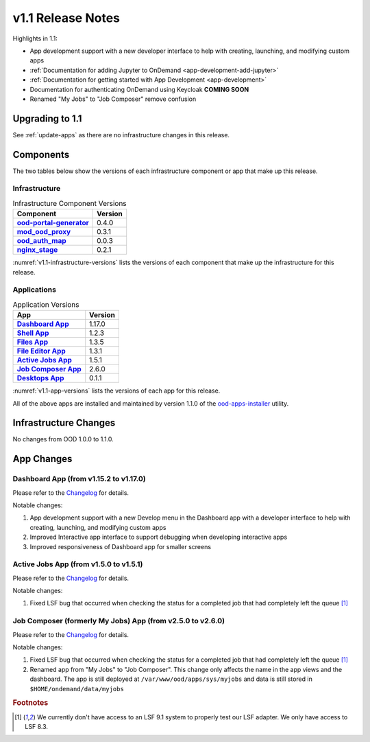 .. _v1.1-release-notes:

v1.1 Release Notes
================================

Highlights in 1.1:

* App development support with a new developer interface to help with creating,
  launching, and modifying custom apps
* :ref:`Documentation for adding Jupyter to OnDemand <app-development-add-jupyter>`
* :ref:`Documentation for getting started with App Development <app-development>`
* Documentation for authenticating OnDemand using Keycloak **COMING SOON**
* Renamed "My Jobs" to "Job Composer" remove confusion

Upgrading to 1.1
----------------

See :ref:`update-apps` as there are no infrastructure changes in this release.

Components
----------

The two tables below show the versions of each infrastructure component or app that make up this release.

Infrastructure
^^^^^^^^^^^^^^

.. _v1.1-infrastructure-versions:
.. list-table:: Infrastructure Component Versions
   :widths: auto
   :header-rows: 1
   :stub-columns: 1

   * - Component
     - Version
   * - `ood-portal-generator`_
     - 0.4.0
   * - `mod_ood_proxy`_
     - 0.3.1
   * - `ood_auth_map`_
     - 0.0.3
   * - `nginx_stage`_
     - 0.2.1

:numref:`v1.1-infrastructure-versions` lists the versions of each component that
make up the infrastructure for this release.

Applications
^^^^^^^^^^^^

.. _v1.1-app-versions:
.. list-table:: Application Versions
   :widths: auto
   :header-rows: 1
   :stub-columns: 1

   * - App
     - Version
   * - `Dashboard App`_
     - 1.17.0
   * - `Shell App`_
     - 1.2.3
   * - `Files App`_
     - 1.3.5
   * - `File Editor App`_
     - 1.3.1
   * - `Active Jobs App`_
     - 1.5.1
   * - `Job Composer App`_
     - 2.6.0
   * - `Desktops App`_
     - 0.1.1

:numref:`v1.1-app-versions` lists the versions of each app for this release.

All of the above apps are installed and maintained by version 1.1.0 of the
`ood-apps-installer`_ utility.

Infrastructure Changes
----------------------

No changes from OOD 1.0.0 to 1.1.0.

App Changes
-----------

Dashboard App (from v1.15.2 to v1.17.0)
^^^^^^^^^^^^^^^^^^^^^^^^^^^^^^^^^^^^^^^

Please refer to the `Changelog <https://github.com/OSC/ood-dashboard/blob/v1.17.0/CHANGELOG.md>`__ for details.

Notable changes:

#. App development support with a new Develop menu in the Dashboard app with a
   developer interface to help with creating, launching, and modifying custom
   apps
#. Improved Interactive app interface to support debugging when developing
   interactive apps
#. Improved responsiveness of Dashboard app for smaller screens

Active Jobs App (from v1.5.0 to v1.5.1)
^^^^^^^^^^^^^^^^^^^^^^^^^^^^^^^^^^^^^^^

Please refer to the `Changelog <https://github.com/OSC/ood-activejobs/blob/v1.5.1/CHANGELOG.md>`__ for details.

Notable changes:

1. Fixed LSF bug that occurred when checking the status for a completed job that
   had completely left the queue [#lsfwarning]_

Job Composer (formerly My Jobs) App (from v2.5.0 to v2.6.0)
^^^^^^^^^^^^^^^^^^^^^^^^^^^^^^^^^^^^^^^^^^^^^^^^^^^^^^^^^^^^^^^^

Please refer to the `Changelog <https://github.com/OSC/ood-myjobs/blob/v2.6.0/CHANGELOG.md>`__ for details.

Notable changes:

1. Fixed LSF bug that occurred when checking the status for a completed job that
   had completely left the queue [#lsfwarning]_
2. Renamed app from "My Jobs" to "Job Composer". This change only affects the
   name in the app views and the dashboard. The app is still deployed at
   ``/var/www/ood/apps/sys/myjobs`` and data is still stored in
   ``$HOME/ondemand/data/myjobs``

.. rubric:: Footnotes

.. [#lsfwarning] We currently don't have access to an LSF 9.1 system to properly test our LSF adapter. We only have access to LSF 8.3.

.. _ood-portal-generator: https://github.com/OSC/ood-portal-generator
.. _mod_ood_proxy: https://github.com/OSC/mod_ood_proxy
.. _ood_auth_map: https://github.com/OSC/ood_auth_map
.. _nginx_stage: https://github.com/OSC/nginx_stage
.. _Dashboard App: https://github.com/OSC/ood-dashboard
.. _Shell App: https://github.com/OSC/ood-shell
.. _Files App: https://github.com/OSC/ood-fileexplorer
.. _File Editor App: https://github.com/OSC/ood-fileeditor
.. _Active Jobs App: https://github.com/OSC/ood-activejobs
.. _Job Composer App: https://github.com/OSC/ood-myjobs
.. _Desktops App: https://github.com/OSC/bc_desktop
.. _ood-apps-installer: https://github.com/OSC/ood-apps-installer
